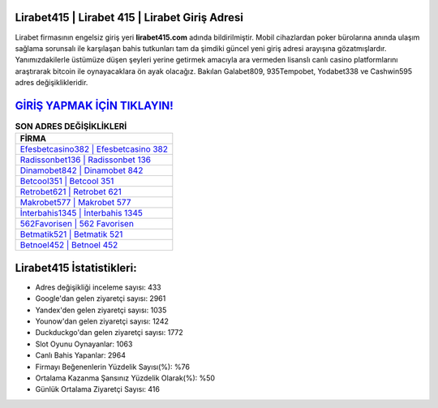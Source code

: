 ﻿Lirabet415 | Lirabet 415 | Lirabet Giriş Adresi
===================================

.. image:: images/lirabet-giris.jpg
   :width: 600
   
Lirabet firmasının engelsiz giriş yeri **lirabet415.com** adında bildirilmiştir. Mobil cihazlardan poker bürolarına anında ulaşım sağlama sorunsalı ile karşılaşan bahis tutkunları tam da şimdiki güncel yeni giriş adresi arayışına gözatmışlardır. Yanımızdakilerle üstümüze düşen şeyleri yerine getirmek amacıyla ara vermeden lisanslı canlı casino platformlarını araştırarak bitcoin ile oynayacaklara ön ayak olacağız. Bakılan Galabet809, 935Tempobet, Yodabet338 ve Cashwin595 adres değişiklikleridir.

`GİRİŞ YAPMAK İÇİN TIKLAYIN! <https://uclck.me/gonow>`_
==============

.. list-table:: **SON ADRES DEĞİŞİKLİKLERİ**
   :widths: 100
   :header-rows: 1

   * - FİRMA
   * - `Efesbetcasino382 | Efesbetcasino 382 <efesbetcasino382-efesbetcasino-382-efesbetcasino-giris-adresi.html>`_
   * - `Radissonbet136 | Radissonbet 136 <radissonbet136-radissonbet-136-radissonbet-giris-adresi.html>`_
   * - `Dinamobet842 | Dinamobet 842 <dinamobet842-dinamobet-842-dinamobet-giris-adresi.html>`_	 
   * - `Betcool351 | Betcool 351 <betcool351-betcool-351-betcool-giris-adresi.html>`_	 
   * - `Retrobet621 | Retrobet 621 <retrobet621-retrobet-621-retrobet-giris-adresi.html>`_ 
   * - `Makrobet577 | Makrobet 577 <makrobet577-makrobet-577-makrobet-giris-adresi.html>`_
   * - `İnterbahis1345 | İnterbahis 1345 <interbahis1345-interbahis-1345-interbahis-giris-adresi.html>`_	 
   * - `562Favorisen | 562 Favorisen <562favorisen-562-favorisen-favorisen-giris-adresi.html>`_
   * - `Betmatik521 | Betmatik 521 <betmatik521-betmatik-521-betmatik-giris-adresi.html>`_
   * - `Betnoel452 | Betnoel 452 <betnoel452-betnoel-452-betnoel-giris-adresi.html>`_
	 
Lirabet415 İstatistikleri:
===================================	 
* Adres değişikliği inceleme sayısı: 433
* Google'dan gelen ziyaretçi sayısı: 2961
* Yandex'den gelen ziyaretçi sayısı: 1035
* Younow'dan gelen ziyaretçi sayısı: 1242
* Duckduckgo'dan gelen ziyaretçi sayısı: 1772
* Slot Oyunu Oynayanlar: 1063
* Canlı Bahis Yapanlar: 2964
* Firmayı Beğenenlerin Yüzdelik Sayısı(%): %76
* Ortalama Kazanma Şansınız Yüzdelik Olarak(%): %50
* Günlük Ortalama Ziyaretçi Sayısı: 416

